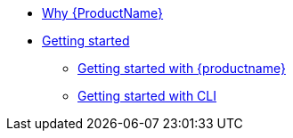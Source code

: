 * xref:index.adoc[Why {ProductName}]
* xref:getting-started/index.adoc[Getting started]
** xref:getting-started/getting-started-with-builds.adoc[Getting started with {productname}]
** xref:getting-started/getting_started_in_cli.adoc[Getting started with CLI]


//// 
** xref:getting-started/roles_permissions.adoc[Permissions and roles]
** xref:getting-started/build_service.adoc[Build Pipeline customization]
** xref:getting-started/component_deployment_lifecycle.adoc[Component deployment lifecycle]
** xref:modules/ROOT/pages/getting-started/why-product-name.adoc[Why {ProductName}]
////

